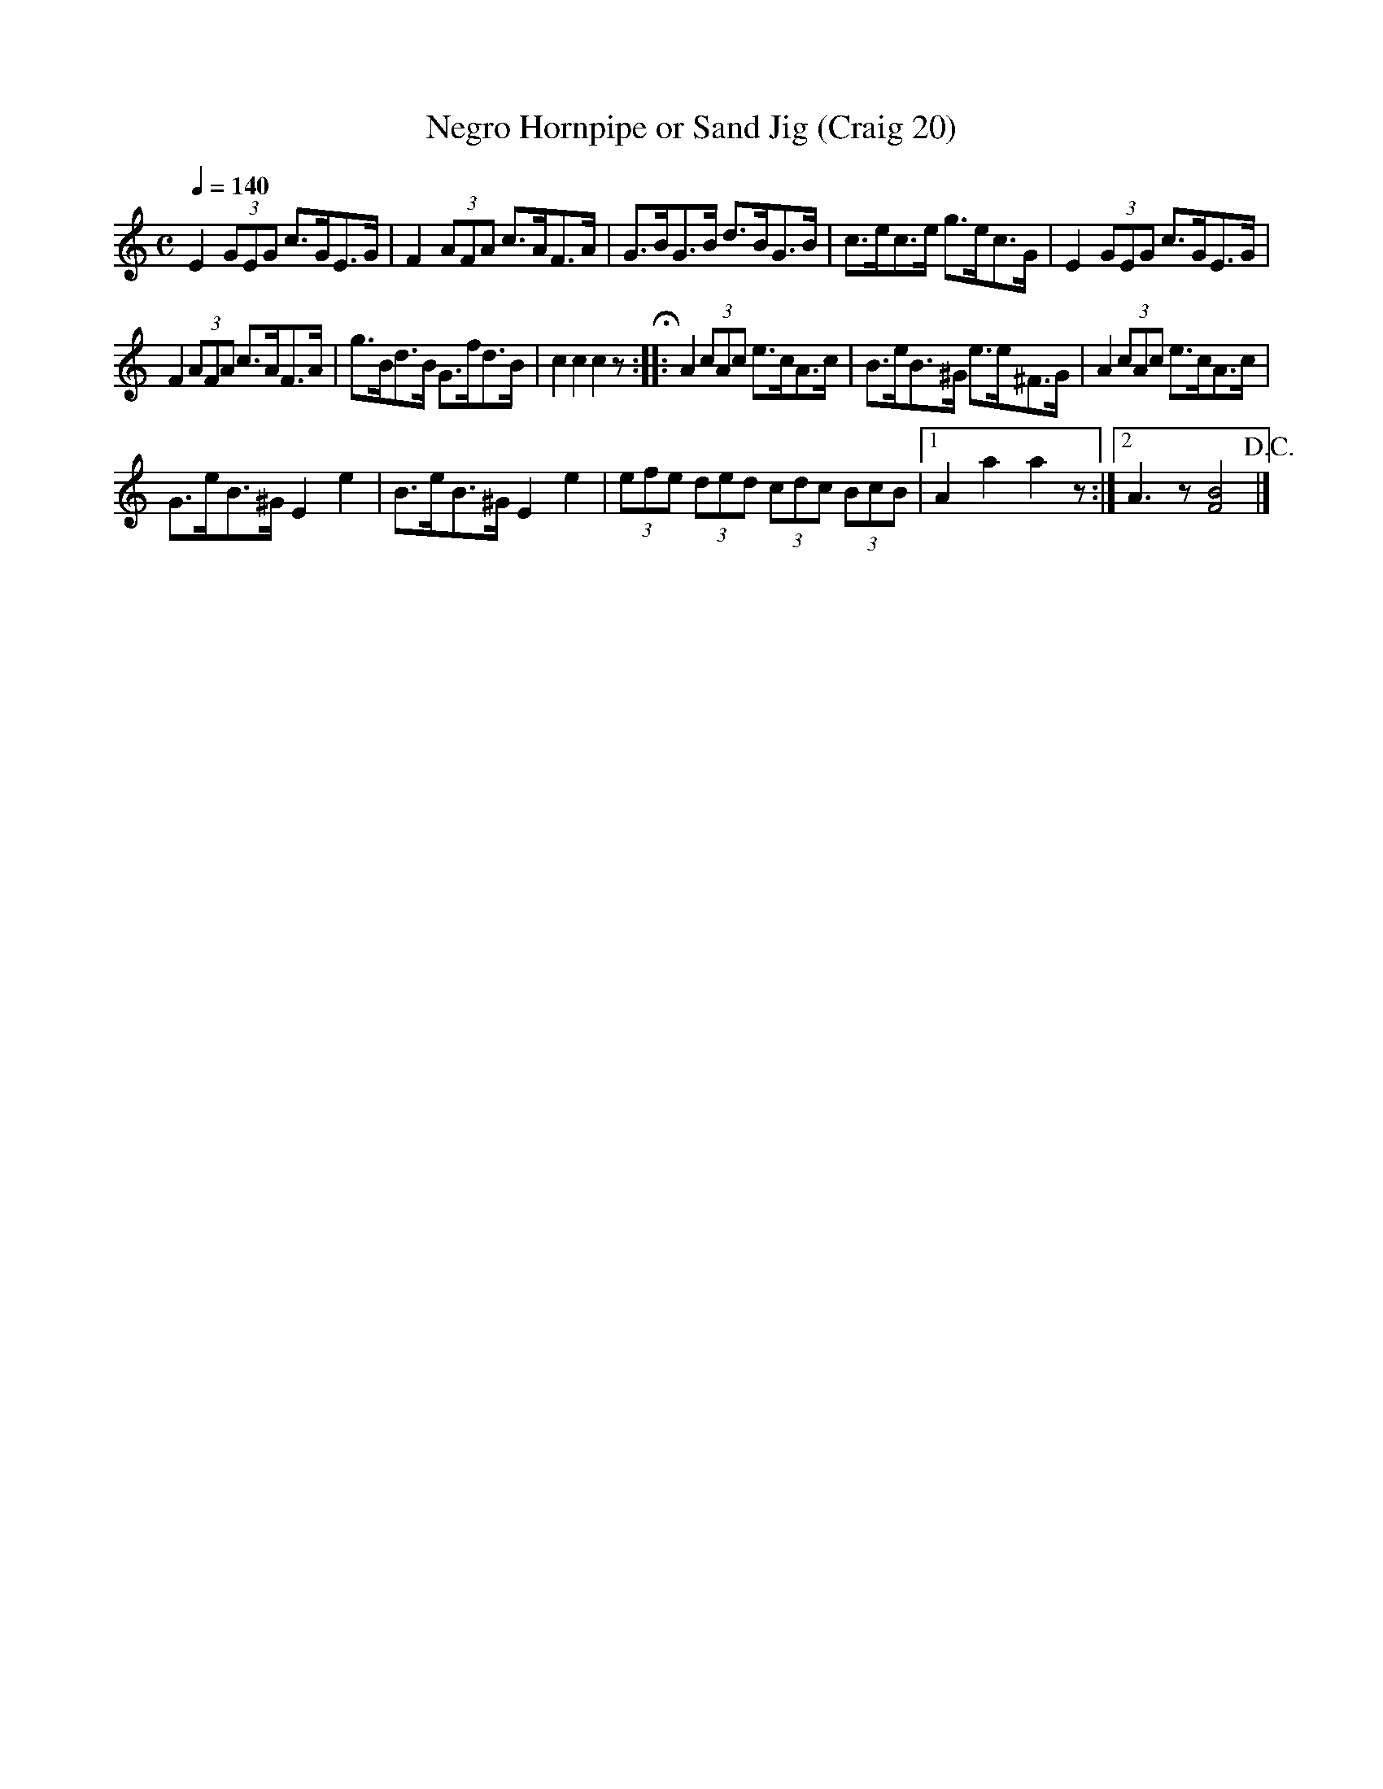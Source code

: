 X:20
T:Negro Hornpipe or Sand Jig (Craig 20)
M:C
L:1/8
B:Empire Violin Collection of Hornpipes
H:Published by Thomas Craig
H:Music Publisher, &c.
H:George Street, Aberdeen, N.B.
Z:Peter Dunk December 2011
R:hornpipe
Q:1/4=140
K:C
E2 (3GEG c>GE>G | F2 (3AFA c>AF>A | G>BG>B d>BG>B | c>ec>e g>ec>G | E2 (3GEG c>GE>G |!
F2 (3AFA c>AF>A | g>Bd>B G>fd>B | c2c2c2z H:: A2 (3cAc e>cA>c | B>eB>^G e>e^F>G | A2 (3cAc e>cA>c |!
G>eB>^G  E2e2 | B>eB>^G E2e2 | (3efe (3ded (3cdc (3BcB |1A2a2a2z :|2 A3 z [B4F4] !D.C.! |]
